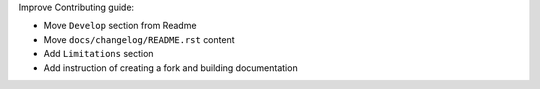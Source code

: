 Improve Contributing guide:

* Move ``Develop`` section from Readme
* Move ``docs/changelog/README.rst`` content
* Add ``Limitations`` section
* Add instruction of creating a fork and building documentation
